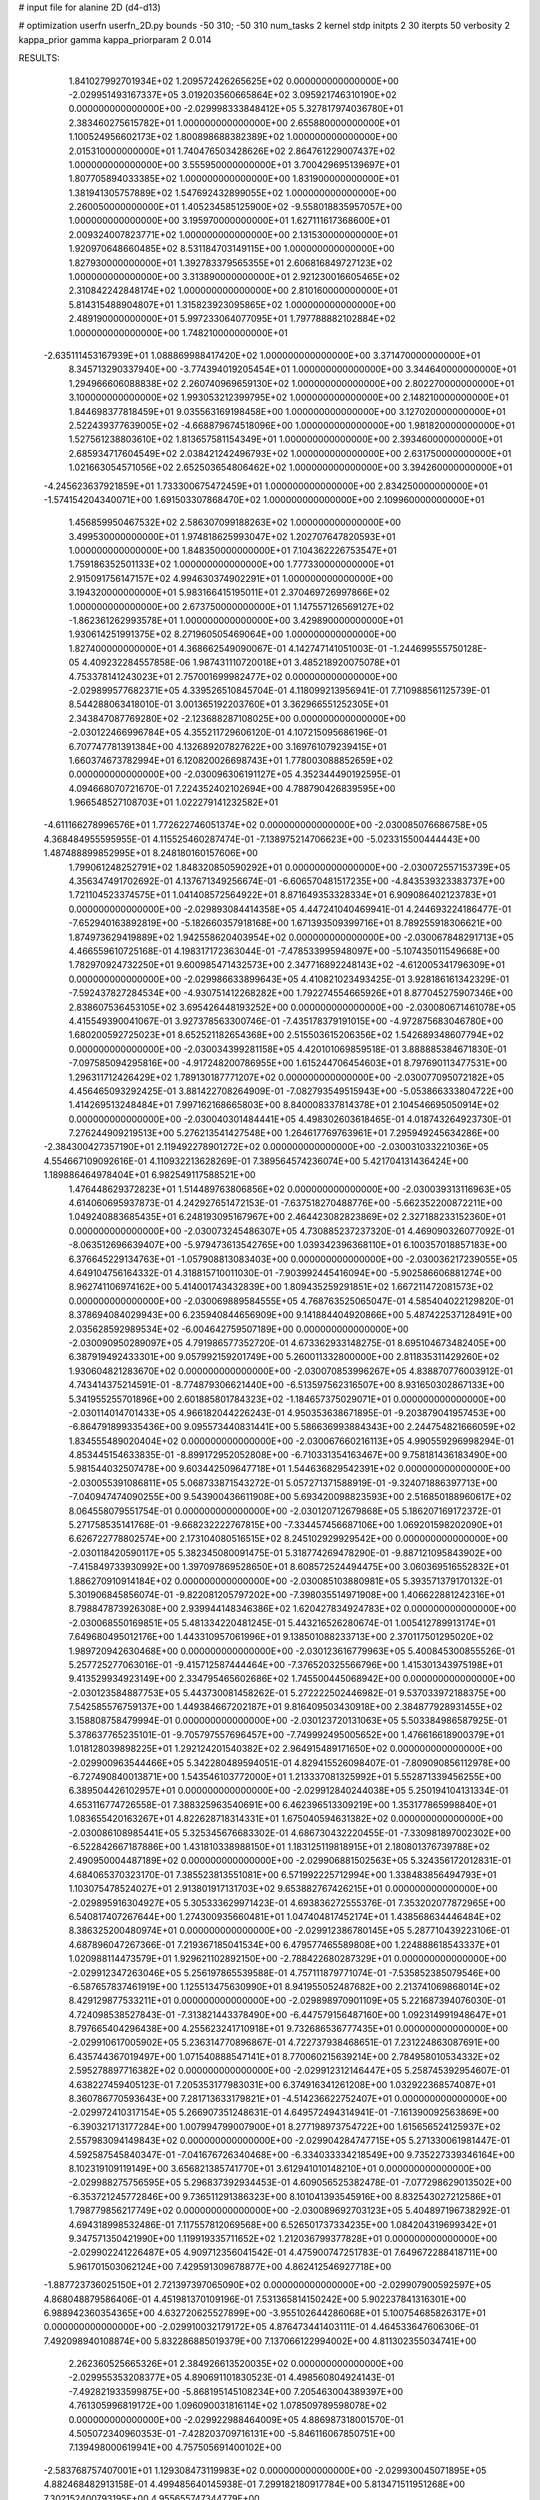# input file for alanine 2D (d4-d13)

# optimization
userfn       userfn_2D.py
bounds       -50 310; -50 310
num_tasks    2
kernel       stdp
initpts      2 30
iterpts      50
verbosity    2
kappa_prior  gamma
kappa_priorparam 2 0.014



RESULTS:
  1.841027992701934E+02  1.209572426265625E+02  0.000000000000000E+00      -2.029951493167337E+05
  3.019203560665864E+02  3.095921746310190E+02  0.000000000000000E+00      -2.029998333848412E+05
  5.327817974036780E+01  2.383460275615782E+01  1.000000000000000E+00       2.655880000000000E+01
  1.100524956602173E+02  1.800898688382389E+02  1.000000000000000E+00       2.015310000000000E+01
  1.740476503428626E+02  2.864761229007437E+02  1.000000000000000E+00       3.555950000000000E+01
  3.700429695139697E+01  1.807705894033385E+02  1.000000000000000E+00       1.831900000000000E+01
  1.381941305757889E+02  1.547692432899055E+02  1.000000000000000E+00       2.260050000000000E+01
  1.405234585125900E+02 -9.558018835957057E+00  1.000000000000000E+00       3.195970000000000E+01
  1.627111617368600E+01  2.009324007823771E+02  1.000000000000000E+00       2.131530000000000E+01
  1.920970648660485E+02  8.531184703149115E+00  1.000000000000000E+00       1.827930000000000E+01
  1.392783379565355E+01  2.606816849727123E+02  1.000000000000000E+00       3.313890000000000E+01
  2.921230016605465E+02  2.310842242848174E+02  1.000000000000000E+00       2.810160000000000E+01
  5.814315488904807E+01  1.315823923095865E+02  1.000000000000000E+00       2.489190000000000E+01
  5.997233064077095E+01  1.797788882102884E+02  1.000000000000000E+00       1.748210000000000E+01
 -2.635111453167939E+01  1.088869988417420E+02  1.000000000000000E+00       3.371470000000000E+01
  8.345713290337940E+00 -3.774394019205454E+01  1.000000000000000E+00       3.344640000000000E+01
  1.294966606088838E+02  2.260740969659130E+02  1.000000000000000E+00       2.802270000000000E+01
  3.100000000000000E+02  1.993053212399795E+02  1.000000000000000E+00       2.148210000000000E+01
  1.844698377818459E+01  9.035563169198458E+00  1.000000000000000E+00       3.127020000000000E+01
  2.522439377639005E+02 -4.668879674518096E+00  1.000000000000000E+00       1.981820000000000E+01
  1.527561238803610E+02  1.813657581154349E+01  1.000000000000000E+00       2.393460000000000E+01
  2.685934717604549E+02  2.038421242496793E+02  1.000000000000000E+00       2.631750000000000E+01
  1.021663054571056E+02  2.652503654806462E+02  1.000000000000000E+00       3.394260000000000E+01
 -4.245623637921859E+01  1.733300675472459E+01  1.000000000000000E+00       2.834250000000000E+01
 -1.574154204340071E+00  1.691503307868470E+02  1.000000000000000E+00       2.109960000000000E+01
  1.456859950467532E+02  2.586307099188263E+02  1.000000000000000E+00       3.499530000000000E+01
  1.974818625993047E+02  1.202707647820593E+01  1.000000000000000E+00       1.848350000000000E+01
  7.104362226753547E+01  1.759186352501133E+02  1.000000000000000E+00       1.777330000000000E+01
  2.915091756147157E+02  4.994630374902291E+01  1.000000000000000E+00       3.194320000000000E+01
  5.983166415195011E+01  2.370469726997866E+02  1.000000000000000E+00       2.673750000000000E+01
  1.147557126569127E+02 -1.862361262993578E+01  1.000000000000000E+00       3.429890000000000E+01
  1.930614251991375E+02  8.271960505469064E+00  1.000000000000000E+00       1.827400000000000E+01       4.368662549090067E-01  4.142747141051003E-01      -1.244699555750128E-05  4.409232284557858E-06  1.987431110720018E+01  3.485218920075078E+01
  4.753378141243023E+01  2.757001699982477E+02  0.000000000000000E+00      -2.029899577682371E+05       4.339526510845704E-01  4.118099213956941E-01       7.710988561125739E-01  8.544288063418010E-01  3.001365192203760E+01  3.362966551252305E+01
  2.343847087769280E+02 -2.123688287108025E+00  0.000000000000000E+00      -2.030122466996784E+05       4.355211729606120E-01  4.107215095686196E-01       6.707747781391384E+00  4.132689207827622E+00  3.169761079239415E+01  1.660374673782994E+01
  6.120820026698743E+01  1.778003088852659E+02  0.000000000000000E+00      -2.030096306191127E+05       4.352344490192595E-01  4.094668070721670E-01       7.224352402102694E+00  4.788790426839595E+00  1.966548527108703E+01  1.022279141232582E+01
 -4.611166278996576E+01  1.772622746051374E+02  0.000000000000000E+00      -2.030085076686758E+05       4.368484955595955E-01  4.115525460287474E-01      -7.138975214706623E+00 -5.023315500444443E+00  1.487488899852995E+01  8.248180160157606E+00
  1.799061248252791E+02  1.848320850590292E+01  0.000000000000000E+00      -2.030072557153739E+05       4.356347491702692E-01  4.137671349256674E-01      -6.606570481517235E+00 -4.843539323383737E+00  1.721104523374575E+01  1.041408572564922E+01
  8.871649353328334E+01  6.909086402123783E+01  0.000000000000000E+00      -2.029893084414358E+05       4.447241040469941E-01  4.244693224186477E-01      -7.652940163892819E+00 -5.182660357918168E+00  1.671393509399716E+01  8.789255918306621E+00
  1.874973629419889E+02  1.942558620403954E+02  0.000000000000000E+00      -2.030067848291713E+05       4.466559610725168E-01  4.198317172363044E-01      -7.478533995948097E+00 -5.107435011549668E+00  1.782970924732250E+01  9.600985471432573E+00
  2.347716892248143E+02 -4.612005341796309E+01  0.000000000000000E+00      -2.029986633899643E+05       4.410821023493425E-01  3.928186161342329E-01      -7.592437827284534E+00 -4.930751412268282E+00  1.792274554665926E+01  8.877045275907346E+00
  2.838607536453105E+02  3.695426448193252E+00  0.000000000000000E+00      -2.030080671461078E+05       4.415549390041067E-01  3.927378563300746E-01      -7.435178379191015E+00 -4.972875683046780E+00  1.680200592725023E+01  8.652521182654368E+00
  2.515503615206356E+02  1.542689348607794E+02  0.000000000000000E+00      -2.030034399281158E+05       4.420101069859518E-01  3.888885384671830E-01      -7.097585094295816E+00 -4.917248200786955E+00  1.615244706454603E+01  8.797690113477531E+00
  1.296311712426429E+02  1.789130187771207E+02  0.000000000000000E+00      -2.030077095072182E+05       4.456465093292425E-01  3.881422708264909E-01      -7.082793549515943E+00 -5.053866333804722E+00  1.414269513248484E+01  7.997162168665803E+00
  8.840008337814378E+01  2.104546695050914E+02  0.000000000000000E+00      -2.030040301484441E+05       4.498302603618465E-01  4.018743264923730E-01       7.276244909219513E+00  5.276213541427548E+00  1.264617769763961E+01  7.295949245634286E+00
 -2.384300427357190E+01  2.119492278901272E+02  0.000000000000000E+00      -2.030031033221036E+05       4.554667109092616E-01  4.110932213628269E-01       7.389564574236074E+00  5.421704131436424E+00  1.189886464978404E+01  6.982549117588521E+00
  1.476448629372823E+01  1.514489763806856E+02  0.000000000000000E+00      -2.030039313116963E+05       4.614060695937873E-01  4.242927651472153E-01      -7.637518270488776E+00 -5.662352200872211E+00  1.049240883685435E+01  6.248193095167967E+00
  2.464423082823869E+02  2.327188233152360E+01  0.000000000000000E+00      -2.030073245486307E+05       4.730885237237320E-01  4.469090326077092E-01      -8.063512696639407E+00 -5.979473613542765E+00  1.039342396368110E+01  6.100357018857183E+00
  6.376645229134763E+01 -1.057908813083403E+00  0.000000000000000E+00      -2.030036217239055E+05       4.649104756164332E-01  4.318815710011030E-01      -7.903992445416094E+00 -5.902586606881274E+00  8.962741106974162E+00  5.414001743432839E+00
  1.809435259291851E+02  1.667211472081573E+02  0.000000000000000E+00      -2.030069889584555E+05       4.768763525065047E-01  4.585404022129820E-01       8.378694084029943E+00  6.235940844656909E+00  9.141884404920866E+00  5.487422537128491E+00
  2.035628592989534E+02 -6.004642759507189E+00  0.000000000000000E+00      -2.030090950289097E+05       4.791986577352720E-01  4.673362933148275E-01       8.695104673482405E+00  6.387919492433301E+00  9.057992159201749E+00  5.260011332800000E+00
  2.811835311429260E+02  1.930604821283670E+02  0.000000000000000E+00      -2.030070853996267E+05       4.838870776003912E-01  4.743414375214591E-01      -8.774879306621440E+00 -6.513597562316507E+00  8.931650302867133E+00  5.341955255701896E+00
  2.601885801784323E+02 -1.184657375029071E+01  0.000000000000000E+00      -2.030114014701433E+05       4.966182044226243E-01  4.950353638671895E-01      -9.203879041957453E+00 -6.864791899335436E+00  9.095573440831441E+00  5.586636993884343E+00
  2.244754821666059E+02  1.834555489020404E+02  0.000000000000000E+00      -2.030067660216113E+05       4.990559296998294E-01  4.853445154633835E-01      -8.899172952052808E+00 -6.710331354163467E+00  9.758181436183490E+00  5.981544032507478E+00
  9.603442509647718E+01  1.544636829542391E+02  0.000000000000000E+00      -2.030055391086811E+05       5.068733871543272E-01  5.057271371588919E-01      -9.324071886397713E+00 -7.040947474090255E+00  9.543900436611908E+00  5.693420098823593E+00
  2.516850188960617E+02  8.064558079551754E-01  0.000000000000000E+00      -2.030120712679868E+05       5.186207169172372E-01  5.271758535141768E-01      -9.668232222767815E+00 -7.334457456687106E+00  1.069201598202090E+01  6.626722778802574E+00
  2.173104080516515E+02  8.245102929929542E+00  0.000000000000000E+00      -2.030118420590117E+05       5.382345080091475E-01  5.318774269478290E-01      -9.887121095843902E+00 -7.415849733930992E+00  1.397097869528650E+01  8.608572524494475E+00
  3.060369516552832E+01  1.886270910914184E+02  0.000000000000000E+00      -2.030085103880981E+05       5.393571379170132E-01  5.301906845856074E-01      -9.822081205797202E+00 -7.398035514971908E+00  1.406622881242316E+01  8.798847873926308E+00
  2.939944148346386E+02  1.620427834924783E+02  0.000000000000000E+00      -2.030068550169851E+05       5.481334220481245E-01  5.443216526280674E-01       1.005412789913174E+01  7.649680495012176E+00  1.443310957061996E+01  9.138501088233713E+00
  2.370117501295020E+02  1.989720942630468E+00  0.000000000000000E+00      -2.030123616779963E+05       5.400845300855526E-01  5.257725277063016E-01      -9.415712587444464E+00 -7.376520325566796E+00  1.415301343975198E+01  9.413529934923149E+00
  2.334795465602686E+02  1.745500445068942E+00  0.000000000000000E+00      -2.030123584887753E+05       5.443730081458262E-01  5.272222502446982E-01       9.537033972188375E+00  7.542585576759137E+00  1.449384667202187E+01  9.816409503430918E+00
  2.384877928931455E+02  3.158808758479994E-01  0.000000000000000E+00      -2.030123720131063E+05       5.503384986587925E-01  5.378637765235101E-01      -9.705797557696457E+00 -7.749992495005652E+00  1.476616618900379E+01  1.018128039898225E+01
  1.292124201540382E+02  2.964915489171650E+02  0.000000000000000E+00      -2.029900963544466E+05       5.342280489594051E-01  4.829415526098407E-01      -7.809090856112978E+00 -6.727490840013871E+00  1.543546103772000E+01  1.213337081325992E+01
  5.552871339456255E+00  6.389504426102957E+01  0.000000000000000E+00      -2.029912840244038E+05       5.250194104131334E-01  4.653116774726558E-01       7.388325963540691E+00  6.462396513309219E+00  1.353177865998840E+01  1.083655420163267E+01
  4.822628718314331E+01  1.675040594631382E+02  0.000000000000000E+00      -2.030086108985441E+05       5.325345676683302E-01  4.686730432220455E-01      -7.330981897002302E+00 -6.522842667187886E+00  1.431810338988150E+01  1.183125119818915E+01
  2.180801376739788E+02  2.490950004487189E+02  0.000000000000000E+00      -2.029906881502563E+05       5.324356172012831E-01  4.684065370323170E-01       7.385523813551081E+00  6.571992225712994E+00  1.338483856494793E+01  1.103075478524027E+01
  2.913801917131703E+02  9.653882767426215E+01  0.000000000000000E+00      -2.029895916304927E+05       5.305333629971423E-01  4.693836272555376E-01       7.353202077872965E+00  6.540817407267644E+00  1.274300935660481E+01  1.047404817452174E+01
  1.438568634446484E+02  8.386325200480974E+01  0.000000000000000E+00      -2.029912386780145E+05       5.287710439223106E-01  4.687896047267366E-01       7.219367185041534E+00  6.479577465589808E+00  1.224888618543337E+01  1.020988114473579E+01
  1.929621102892150E+00 -2.788422680287329E+01  0.000000000000000E+00      -2.029912347263046E+05       5.256197865539588E-01  4.757111879771074E-01      -7.535852385079546E+00 -6.587657837461919E+00  1.125513475630990E+01  8.941955052487682E+00
  2.213741069868014E+02  8.429129877533211E+01  0.000000000000000E+00      -2.029898970901109E+05       5.221687394076030E-01  4.724098538527843E-01      -7.313821443378490E+00 -6.447579156487160E+00  1.092314991948647E+01  8.797665404296438E+00
  4.255623241710918E+01  9.732686536777435E+01  0.000000000000000E+00      -2.029910617005902E+05       5.236314770896867E-01  4.722737938468651E-01       7.231224863087691E+00  6.435744367019497E+00  1.071540888547141E+01  8.770060215639214E+00
  2.784958010534332E+02  2.595278897716382E+02  0.000000000000000E+00      -2.029912312146447E+05       5.258745392954607E-01  4.638227459405123E-01       7.205353177983031E+00  6.374916341261208E+00  1.032922368574087E+01  8.360786770593643E+00
  7.281713633179821E+01 -4.514236622752407E+01  0.000000000000000E+00      -2.029972410317154E+05       5.266907351248631E-01  4.649572494314941E-01      -7.161390092563869E+00 -6.390321713177284E+00  1.007994799007900E+01  8.277198973754722E+00
  1.615656524125937E+02  2.557983094149843E+02  0.000000000000000E+00      -2.029904284747715E+05       5.271330061981447E-01  4.592587545840347E-01      -7.041676726340468E+00 -6.334033334218549E+00  9.735227339346164E+00  8.102319109119149E+00
  3.656821385741770E+01  3.612941010148210E+01  0.000000000000000E+00      -2.029988275756595E+05       5.296837392934453E-01  4.609056525382478E-01      -7.077298629013502E+00 -6.353721245772846E+00  9.736511291386323E+00  8.101041393545916E+00
  8.832543027212586E+01  1.798779856217749E+02  0.000000000000000E+00      -2.030089692703123E+05       5.404897196738292E-01  4.694318998532486E-01       7.117557812069568E+00  6.526501737334235E+00  1.084204319699342E+01  9.347571350421990E+00
  1.119919335711652E+02  1.212036799377828E+01  0.000000000000000E+00      -2.029902241226487E+05       4.909712356041542E-01  4.475900747251783E-01       7.649672288418711E+00  5.961701503062124E+00  7.429591309678877E+00  4.862412546927718E+00
 -1.887723736025150E+01  2.721397397065090E+02  0.000000000000000E+00      -2.029907900592597E+05       4.868048879586406E-01  4.451981370109196E-01       7.531365814150242E+00  5.902237841316301E+00  6.988942360354365E+00  4.632720625527899E+00
 -3.955102644286068E+01  5.100754685826317E+01  0.000000000000000E+00      -2.029910032179172E+05       4.876473441403111E-01  4.464533647606306E-01       7.492098940108874E+00  5.832286885019379E+00  7.137066122994002E+00  4.811302355034741E+00
  2.262360525665326E+01  2.384926613520035E+02  0.000000000000000E+00      -2.029955353208377E+05       4.890691101830523E-01  4.498560804924143E-01      -7.492821933599875E+00 -5.868195145108234E+00  7.205463004389397E+00  4.761305996819172E+00
  1.096090031816114E+02  1.078509789598078E+02  0.000000000000000E+00      -2.029922988464009E+05       4.886987318001570E-01  4.505072340960353E-01      -7.428203709716131E+00 -5.846116067850751E+00  7.139498000619941E+00  4.757505691400102E+00
 -2.583768757407001E+01  1.129308473119983E+02  0.000000000000000E+00      -2.029930045071895E+05       4.882468482913158E-01  4.499485640145938E-01       7.299182180917784E+00  5.813471511951268E+00  7.302152400793195E+00  4.955655747344779E+00
  1.860905570149504E+02  6.592884972672036E+01  0.000000000000000E+00      -2.029953979827126E+05       4.910449550843700E-01  4.540223035695111E-01      -7.319669729694305E+00 -5.855982776719812E+00  7.426980555499149E+00  5.081233160556899E+00